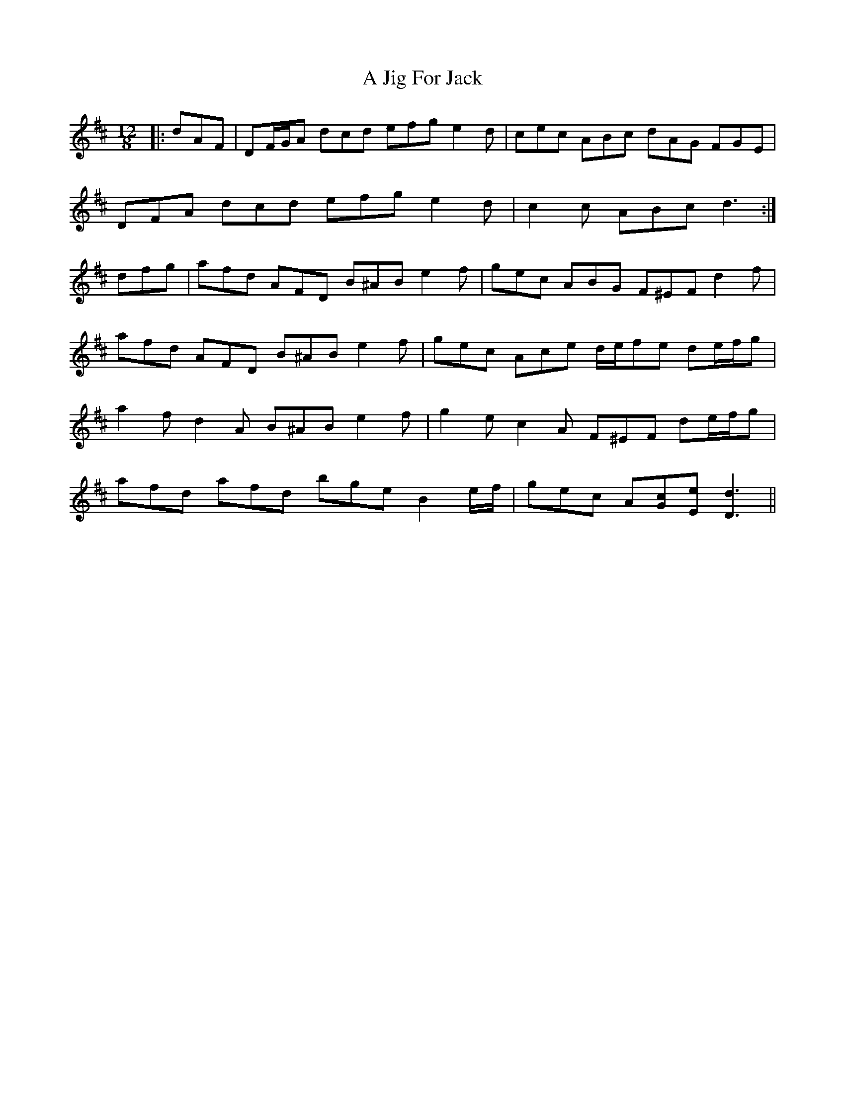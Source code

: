 X: 235
T: A Jig For Jack
R: slide
M: 12/8
K: Dmajor
|:dAF|DF/G/A dcd efg e2 d|cec ABc dAG FGE|
DFA dcd efg e2 d|c2 c ABc d3:|
dfg|afd AFD B^AB e2 f|gec ABG F^EF d2 f|
afd AFD B^AB e2 f|gec Ace d/e/fe de/f/g|
a2 f d2 A B^AB e2 f|g2 e c2 A F^EF de/f/g|
afd afd bge B2 e/f/|gec A[Gc][Ee] [D3d3]||

